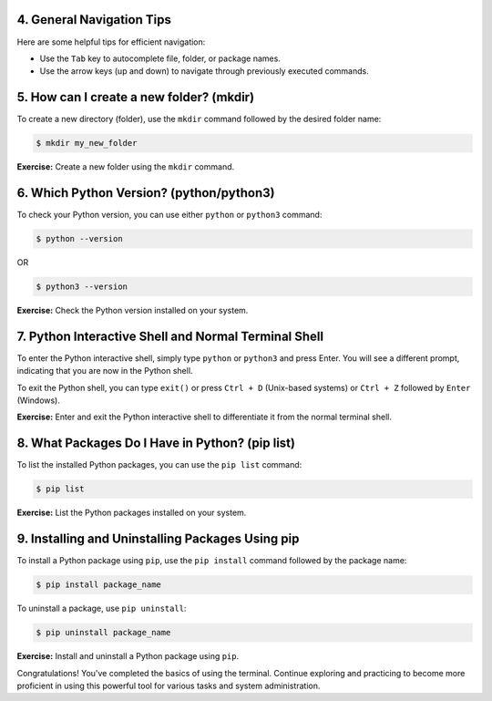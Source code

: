 .. Learning the Basics of the Terminal



4. General Navigation Tips
==========================

Here are some helpful tips for efficient navigation:

- Use the ``Tab`` key to autocomplete file, folder, or package names.
- Use the arrow keys (up and down) to navigate through previously executed commands.

5. How can I create a new folder? (mkdir)
==========================================

To create a new directory (folder), use the ``mkdir`` command followed by the desired folder name:

.. code:: 

   $ mkdir my_new_folder

**Exercise:** Create a new folder using the ``mkdir`` command.

6. Which Python Version? (python/python3)
==========================================

To check your Python version, you can use either ``python`` or ``python3`` command:

.. code:: 

   $ python --version

OR

.. code:: 

   $ python3 --version

**Exercise:** Check the Python version installed on your system.

7. Python Interactive Shell and Normal Terminal Shell
=====================================================

To enter the Python interactive shell, simply type ``python`` or ``python3`` and press Enter. You will see a different prompt, indicating that you are now in the Python shell.

To exit the Python shell, you can type ``exit()`` or press ``Ctrl + D`` (Unix-based systems) or ``Ctrl + Z`` followed by ``Enter`` (Windows).

**Exercise:** Enter and exit the Python interactive shell to differentiate it from the normal terminal shell.

8. What Packages Do I Have in Python? (pip list)
=================================================

To list the installed Python packages, you can use the ``pip list`` command:

.. code:: 

   $ pip list

**Exercise:** List the Python packages installed on your system.

9. Installing and Uninstalling Packages Using pip
=================================================

To install a Python package using ``pip``, use the ``pip install`` command followed by the package name:

.. code:: 

   $ pip install package_name

To uninstall a package, use ``pip uninstall``:

.. code:: 

   $ pip uninstall package_name

**Exercise:** Install and uninstall a Python package using ``pip``.

Congratulations! You've completed the basics of using the terminal. Continue exploring and practicing to become more proficient in using this powerful tool for various tasks and system administration.
